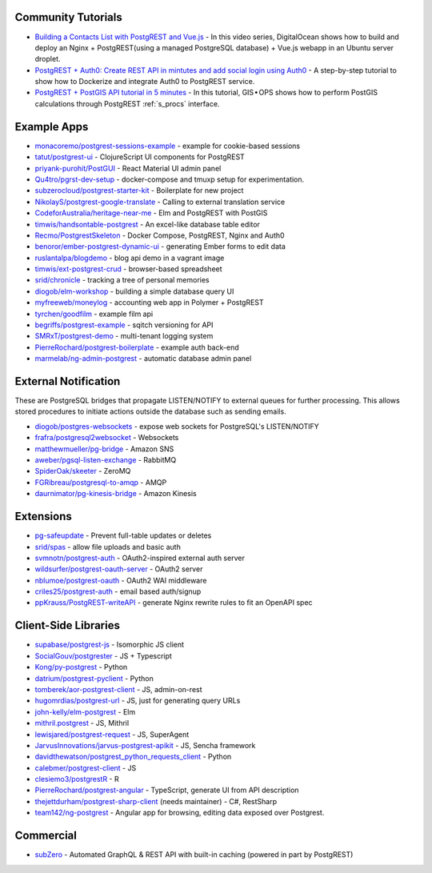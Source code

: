.. _community_tutorials:

Community Tutorials
-------------------

* `Building a Contacts List with PostgREST and Vue.js <https://www.youtube.com/watch?v=iHtsALtD5-U>`_ -
  In this video series, DigitalOcean shows how to build and deploy an Nginx + PostgREST(using a managed PostgreSQL database) + Vue.js webapp in an Ubuntu server droplet.

* `PostgREST + Auth0: Create REST API in mintutes and add social login using Auth0 <https://samkhawase.com/blog/postgrest_introduction/>`_ - A step-by-step tutorial to show how to Dockerize and integrate Auth0 to PostgREST service.

* `PostgREST + PostGIS API tutorial in 5 minutes <https://gis-ops.com/postgrest-postgis-api-tutorial-in-5-minutes>`_ -
  In this tutorial, GIS • OPS shows how to perform PostGIS calculations through PostgREST :ref:`s_procs` interface.

.. _eco_example_apps:

Example Apps
------------

* `monacoremo/postgrest-sessions-example <https://github.com/monacoremo/postgrest-sessions-example>`_ - example for cookie-based sessions
* `tatut/postgrest-ui <https://github.com/tatut/postgrest-ui>`_ - ClojureScript UI components for PostgREST
* `priyank-purohit/PostGUI <https://github.com/priyank-purohit/PostGUI>`_ - React Material UI admin panel
* `Qu4tro/pgrst-dev-setup <https://github.com/Qu4tro/pgrst-dev-setup>`_ - docker-compose and tmuxp setup for experimentation.
* `subzerocloud/postgrest-starter-kit <https://github.com/subzerocloud/postgrest-starter-kit>`_ - Boilerplate for new project
* `NikolayS/postgrest-google-translate <https://github.com/NikolayS/postgrest-google-translate>`_ - Calling to external translation service
* `CodeforAustralia/heritage-near-me <https://github.com/CodeforAustralia/heritage-near-me>`_ - Elm and PostgREST with PostGIS
* `timwis/handsontable-postgrest <https://github.com/timwis/handsontable-postgrest>`_ - An excel-like database table editor
* `Recmo/PostgrestSkeleton <https://github.com/Recmo/PostgrestSkeleton>`_ - Docker Compose, PostgREST, Nginx and Auth0
* `benoror/ember-postgrest-dynamic-ui <https://github.com/benoror/ember-postgrest-dynamic-ui>`_ - generating Ember forms to edit data
* `ruslantalpa/blogdemo <https://github.com/ruslantalpa/blogdemo>`_ - blog api demo in a vagrant image
* `timwis/ext-postgrest-crud <https://github.com/timwis/ext-postgrest-crud>`_ - browser-based spreadsheet
* `srid/chronicle <https://github.com/srid/chronicle>`_ - tracking a tree of personal memories
* `diogob/elm-workshop <https://github.com/diogob/elm-workshop>`_ - building a simple database query UI
* `myfreeweb/moneylog <https://github.com/myfreeweb/moneylog>`_ - accounting web app in Polymer + PostgREST
* `tyrchen/goodfilm <https://github.com/tyrchen/goodfilm>`_ - example film api
* `begriffs/postgrest-example <https://github.com/begriffs/postgrest-example>`_ - sqitch versioning for API
* `SMRxT/postgrest-demo <https://github.com/SMRxT/postgrest-demo>`_ - multi-tenant logging system
* `PierreRochard/postgrest-boilerplate <https://github.com/PierreRochard/postgrest-boilerplate>`_ - example auth back-end
* `marmelab/ng-admin-postgrest <https://github.com/marmelab/ng-admin-postgrest>`_ - automatic database admin panel

.. _eco_external_notification:

External Notification
---------------------

These are PostgreSQL bridges that propagate LISTEN/NOTIFY to external queues for further processing. This allows stored procedures to initiate actions outside the database such as sending emails.

* `diogob/postgres-websockets <https://github.com/diogob/postgres-websockets>`_ - expose web sockets for PostgreSQL's LISTEN/NOTIFY
* `frafra/postgresql2websocket <https://github.com/frafra/postgresql2websocket>`_ - Websockets
* `matthewmueller/pg-bridge <https://github.com/matthewmueller/pg-bridge>`_ - Amazon SNS
* `aweber/pgsql-listen-exchange <https://github.com/aweber/pgsql-listen-exchange>`_ - RabbitMQ
* `SpiderOak/skeeter <https://github.com/SpiderOak/skeeter>`_ - ZeroMQ
* `FGRibreau/postgresql-to-amqp <https://github.com/FGRibreau/postgresql-to-amqp>`_ - AMQP
* `daurnimator/pg-kinesis-bridge <https://github.com/daurnimator/pg-kinesis-bridge>`_ - Amazon Kinesis


.. _eco_extensions:

Extensions
----------

* `pg-safeupdate <https://bitbucket.org/eradman/pg-safeupdate/>`_ - Prevent full-table updates or deletes
* `srid/spas <https://github.com/srid/spas>`_ - allow file uploads and basic auth
* `svmnotn/postgrest-auth <https://github.com/svmnotn/postgrest-auth>`_ - OAuth2-inspired external auth server
* `wildsurfer/postgrest-oauth-server <https://github.com/wildsurfer/postgrest-oauth-server>`_ - OAuth2 server
* `nblumoe/postgrest-oauth <https://github.com/nblumoe/postgrest-oauth>`_ - OAuth2 WAI middleware
* `criles25/postgrest-auth <https://github.com/criles25/postgrest-auth>`_ - email based auth/signup
* `ppKrauss/PostgREST-writeAPI <https://github.com/ppKrauss/PostgREST-writeAPI>`_ - generate Nginx rewrite rules to fit an OpenAPI spec

.. _clientside_libraries:

Client-Side Libraries
---------------------

* `supabase/postgrest-js <https://github.com/supabase/postgrest-js>`_ - Isomorphic JS client
* `SocialGouv/postgrester <https://github.com/SocialGouv/postgrester>`_ - JS + Typescript
* `Kong/py-postgrest <https://github.com/Kong/py-postgrest>`_ - Python
* `datrium/postgrest-pyclient <https://github.com/datrium/postgrest-pyclient>`_ - Python
* `tomberek/aor-postgrest-client <https://github.com/tomberek/aor-postgrest-client>`_ - JS, admin-on-rest
* `hugomrdias/postgrest-url <https://github.com/hugomrdias/postgrest-url>`_ - JS, just for generating query URLs
* `john-kelly/elm-postgrest <https://github.com/john-kelly/elm-postgrest>`_ - Elm
* `mithril.postgrest <https://github.com/catarse/mithril.postgrest>`_ - JS, Mithril
* `lewisjared/postgrest-request <https://github.com/lewisjared/postgrest-request>`_ - JS, SuperAgent
* `JarvusInnovations/jarvus-postgrest-apikit <https://github.com/JarvusInnovations/jarvus-postgrest-apikit>`_ - JS, Sencha framework
* `davidthewatson/postgrest_python_requests_client <https://github.com/davidthewatson/postgrest_python_requests_client>`_ - Python
* `calebmer/postgrest-client <https://github.com/calebmer/postgrest-client>`_ - JS
* `clesiemo3/postgrestR <https://github.com/clesiemo3/postgrestR>`_ - R
* `PierreRochard/postgrest-angular <https://github.com/PierreRochard/postgrest-angular>`_ - TypeScript, generate UI from API description
* `thejettdurham/postgrest-sharp-client <https://github.com/thejettdurham/postgrest-sharp-client>`_ (needs maintainer) - C#, RestSharp
* `team142/ng-postgrest <https://github.com/team142/ng-postgrest>`_ - Angular app for browsing, editing data exposed over Postgrest.

.. _eco_commercial:

Commercial
---------------

* `subZero <https://subzero.cloud/>`_ - Automated GraphQL & REST API with built-in caching (powered in part by PostgREST)
